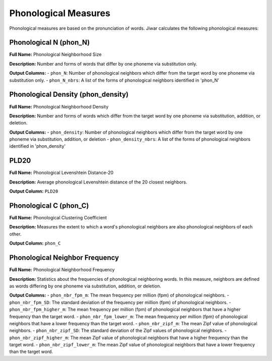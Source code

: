 Phonological Measures
=====================

Phonological measures are based on the pronunciation of words. Jiwar calculates the following phonological measures:

Phonological N (phon_N)
-----------------------
**Full Name:** Phonological Neighborhood Size

**Description:** Number and forms of words that differ by one phoneme via substitution only.

**Output Columns:** 
- ``phon_N``: Number of phonological neighbors which differ from the target word by one phoneme via substitution only.
- ``phon_N_nbrs``: A list of the forms of phonological neighbors identified in 'phon_N'

Phonological Density (phon_density)
-----------------------------------
**Full Name:** Phonological Neighborhood Density

**Description:** Number and forms of words which differ from the target word by one phoneme via substitution, addition, or deletion.

**Output Columns:** 
- ``phon_density``: Number of phonological neighbors which differ from the target word by one phoneme via substitution, addition, or deletion
- ``phon_density_nbrs``: A list of the forms of phonological neighbors identified in 'phon_density'

PLD20
-----
**Full Name:** Phonological Levenshtein Distance-20

**Description:** Average phonological Levenshtein distance of the 20 closest neighbors.

**Output Column:** ``PLD20``

Phonological C (phon_C)
-----------------------
**Full Name:** Phonological Clustering Coefficient

**Description:** Measures the extent to which a word's phonological neighbors are also phonological neighbors of each other.

**Output Column:** ``phon_C``

Phonological Neighbor Frequency
-------------------------------
**Full Name:** Phonological Neighborhood Frequency

**Description:** Statistics about the frequencies of phonological neighboring words. In this measure, neighbors are defined as words differing by one phoneme via substitution, addition, or deletion.

**Output Columns:** 
- ``phon_nbr_fpm_m``: The mean frequency per million (fpm) of phonological neighbors.
- ``phon_nbr_fpm_SD``: The standard deviation of the frequency per million (fpm) of phonological neighbors.
- ``phon_nbr_fpm_higher_m``: The mean frequency per million (fpm) of phonological neighbors that have a higher frequency than the target word.
- ``phon_nbr_fpm_lower_m``: The mean frequency per million (fpm) of phonological neighbors that have a lower frequency than the target word.
- ``phon_nbr_zipf_m``: The mean Zipf value of phonological neighbors.
- ``phon_nbr_zipf_SD``: The standard deviation of the Zipf values of phonological neighbors.
- ``phon_nbr_zipf_higher_m``: The mean Zipf value of phonological neighbors that have a higher frequency than the target word.
- ``phon_nbr_zipf_lower_m``: The mean Zipf value of phonological neighbors that have a lower frequency than the target word.
